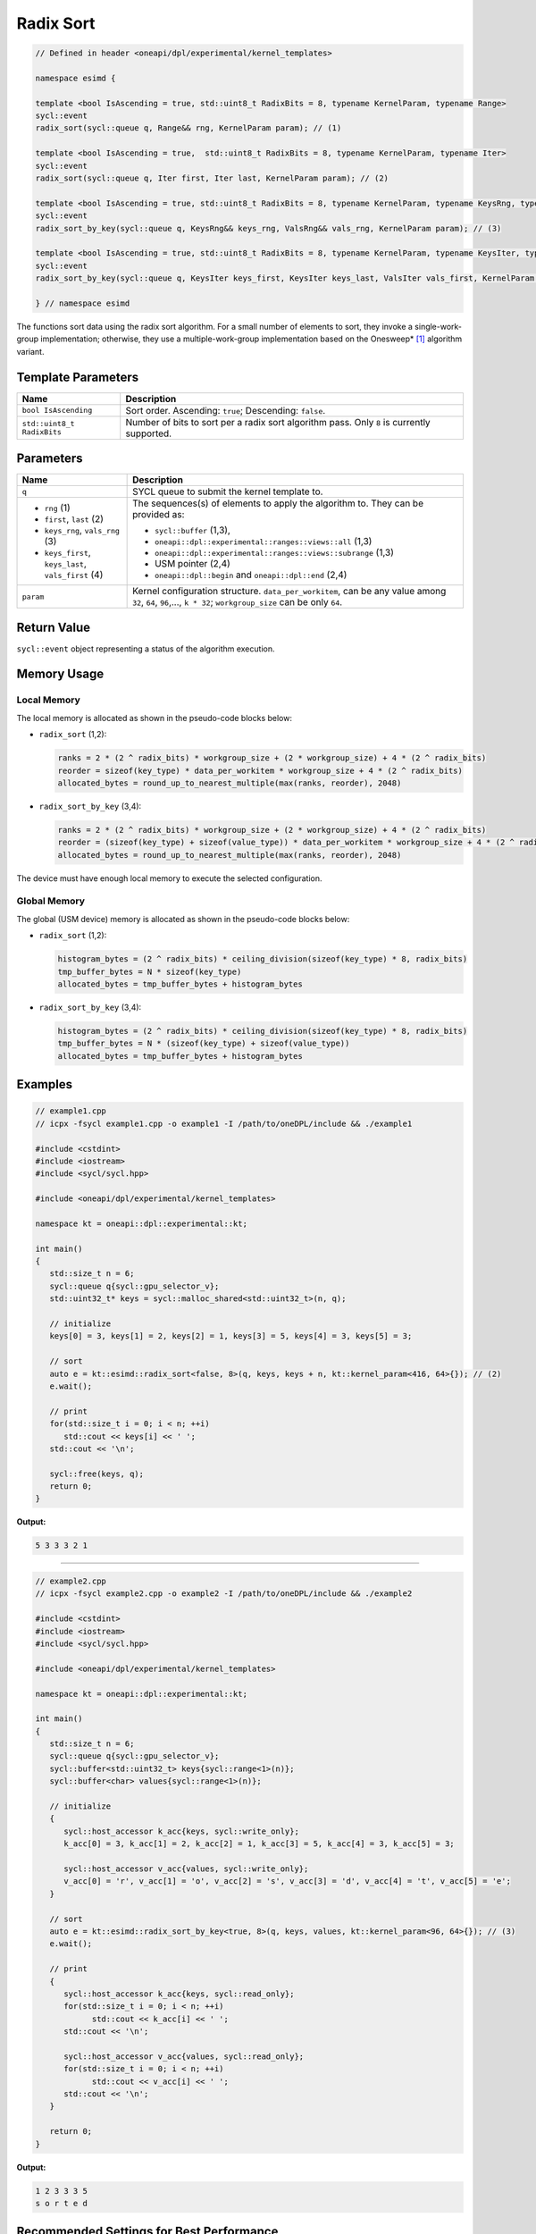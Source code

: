 Radix Sort
##########

.. code:: cpp

   // Defined in header <oneapi/dpl/experimental/kernel_templates>

   namespace esimd {

   template <bool IsAscending = true, std::uint8_t RadixBits = 8, typename KernelParam, typename Range>
   sycl::event
   radix_sort(sycl::queue q, Range&& rng, KernelParam param); // (1)

   template <bool IsAscending = true,  std::uint8_t RadixBits = 8, typename KernelParam, typename Iter>
   sycl::event
   radix_sort(sycl::queue q, Iter first, Iter last, KernelParam param); // (2)

   template <bool IsAscending = true, std::uint8_t RadixBits = 8, typename KernelParam, typename KeysRng, typename ValsRng>
   sycl::event
   radix_sort_by_key(sycl::queue q, KeysRng&& keys_rng, ValsRng&& vals_rng, KernelParam param); // (3)

   template <bool IsAscending = true, std::uint8_t RadixBits = 8, typename KernelParam, typename KeysIter, typename ValsIter>
   sycl::event
   radix_sort_by_key(sycl::queue q, KeysIter keys_first, KeysIter keys_last, ValsIter vals_first, KernelParam param); // (4)

   } // namespace esimd

The functions sort data using the radix sort algorithm. For a small number of elements to sort, they invoke a single-work-group implementation; otherwise, they use a multiple-work-group implementation based on the Onesweep* [#fnote1]_ algorithm variant.

Template Parameters
--------------------

+-----------------------------+----------------------------------------------------------+
| Name                        | Description                                              |
+=============================+==========================================================+
| ``bool IsAscending``        | Sort order. Ascending: ``true``; Descending: ``false``.  |
+-----------------------------+----------------------------------------------------------+
| ``std::uint8_t RadixBits``  | Number of bits to sort per a radix sort algorithm pass.  |
|                             | Only ``8`` is currently supported.                       |
+-----------------------------+----------------------------------------------------------+


Parameters
----------

+------------------------------------------------------+------------------------------------------------------------------+
| Name                                                 | Description                                                      |
+======================================================+==================================================================+
|  ``q``                                               | SYCL queue to submit the kernel template to.                     |
+------------------------------------------------------+------------------------------------------------------------------+
|                                                      | The sequences(s) of elements to apply the algorithm to.          |
|  - ``rng`` (1)                                       | They can be provided as:                                         |
|  - ``first``, ``last`` (2)                           |                                                                  |
|  - ``keys_rng``, ``vals_rng`` (3)                    | - ``sycl::buffer`` (1,3),                                        |
|  - ``keys_first``, ``keys_last``, ``vals_first`` (4) | - ``oneapi::dpl::experimental::ranges::views::all`` (1,3)        |
|                                                      | - ``oneapi::dpl::experimental::ranges::views::subrange`` (1,3)   |
|                                                      | - USM pointer (2,4)                                              |
|                                                      | - ``oneapi::dpl::begin`` and ``oneapi::dpl::end`` (2,4)          |
+------------------------------------------------------+------------------------------------------------------------------+
|  ``param``                                           | Kernel configuration structure. ``data_per_workitem``,           |
|                                                      | can be any value among ``32``, ``64``, ``96``,..., ``k * 32``;   |
|                                                      | ``workgroup_size`` can be only ``64``.                           |
+------------------------------------------------------+------------------------------------------------------------------+


Return Value
------------

``sycl::event`` object representing a status of the algorithm execution.


Memory Usage
------------

.. _local-memory:

Local Memory
~~~~~~~~~~~~

The local memory is allocated as shown in the pseudo-code blocks below:

- ``radix_sort`` (1,2):

  .. code:: python

     ranks = 2 * (2 ^ radix_bits) * workgroup_size + (2 * workgroup_size) + 4 * (2 ^ radix_bits)
     reorder = sizeof(key_type) * data_per_workitem * workgroup_size + 4 * (2 ^ radix_bits)
     allocated_bytes = round_up_to_nearest_multiple(max(ranks, reorder), 2048)


- ``radix_sort_by_key`` (3,4):

  .. code:: python

     ranks = 2 * (2 ^ radix_bits) * workgroup_size + (2 * workgroup_size) + 4 * (2 ^ radix_bits)
     reorder = (sizeof(key_type) + sizeof(value_type)) * data_per_workitem * workgroup_size + 4 * (2 ^ radix_bits)
     allocated_bytes = round_up_to_nearest_multiple(max(ranks, reorder), 2048)

The device must have enough local memory to execute the selected configuration.


Global Memory
~~~~~~~~~~~~~

The global (USM device) memory is allocated as shown in the pseudo-code blocks below:

- ``radix_sort`` (1,2):

  .. code:: python

     histogram_bytes = (2 ^ radix_bits) * ceiling_division(sizeof(key_type) * 8, radix_bits)
     tmp_buffer_bytes = N * sizeof(key_type)
     allocated_bytes = tmp_buffer_bytes + histogram_bytes

- ``radix_sort_by_key`` (3,4):

  .. code:: python

     histogram_bytes = (2 ^ radix_bits) * ceiling_division(sizeof(key_type) * 8, radix_bits)
     tmp_buffer_bytes = N * (sizeof(key_type) + sizeof(value_type))
     allocated_bytes = tmp_buffer_bytes + histogram_bytes


Examples
--------

.. code:: cpp

   // example1.cpp
   // icpx -fsycl example1.cpp -o example1 -I /path/to/oneDPL/include && ./example1

   #include <cstdint>
   #include <iostream>
   #include <sycl/sycl.hpp>

   #include <oneapi/dpl/experimental/kernel_templates>

   namespace kt = oneapi::dpl::experimental::kt;

   int main()
   {
      std::size_t n = 6;
      sycl::queue q{sycl::gpu_selector_v};
      std::uint32_t* keys = sycl::malloc_shared<std::uint32_t>(n, q);

      // initialize
      keys[0] = 3, keys[1] = 2, keys[2] = 1, keys[3] = 5, keys[4] = 3, keys[5] = 3;

      // sort
      auto e = kt::esimd::radix_sort<false, 8>(q, keys, keys + n, kt::kernel_param<416, 64>{}); // (2)
      e.wait();

      // print
      for(std::size_t i = 0; i < n; ++i)
         std::cout << keys[i] << ' ';
      std::cout << '\n';

      sycl::free(keys, q);
      return 0;
   }

**Output:**

.. code:: none

   5 3 3 3 2 1

-----

.. code:: cpp

   // example2.cpp
   // icpx -fsycl example2.cpp -o example2 -I /path/to/oneDPL/include && ./example2

   #include <cstdint>
   #include <iostream>
   #include <sycl/sycl.hpp>

   #include <oneapi/dpl/experimental/kernel_templates>

   namespace kt = oneapi::dpl::experimental::kt;

   int main()
   {
      std::size_t n = 6;
      sycl::queue q{sycl::gpu_selector_v};
      sycl::buffer<std::uint32_t> keys{sycl::range<1>(n)};
      sycl::buffer<char> values{sycl::range<1>(n)};

      // initialize
      {
         sycl::host_accessor k_acc{keys, sycl::write_only};
         k_acc[0] = 3, k_acc[1] = 2, k_acc[2] = 1, k_acc[3] = 5, k_acc[4] = 3, k_acc[5] = 3;

         sycl::host_accessor v_acc{values, sycl::write_only};
         v_acc[0] = 'r', v_acc[1] = 'o', v_acc[2] = 's', v_acc[3] = 'd', v_acc[4] = 't', v_acc[5] = 'e';
      }

      // sort
      auto e = kt::esimd::radix_sort_by_key<true, 8>(q, keys, values, kt::kernel_param<96, 64>{}); // (3)
      e.wait();

      // print
      {
         sycl::host_accessor k_acc{keys, sycl::read_only};
         for(std::size_t i = 0; i < n; ++i)
               std::cout << k_acc[i] << ' ';
         std::cout << '\n';

         sycl::host_accessor v_acc{values, sycl::read_only};
         for(std::size_t i = 0; i < n; ++i)
               std::cout << v_acc[i] << ' ';
         std::cout << '\n';
      }

      return 0;
   }

**Output:**

.. code:: none

   1 2 3 3 3 5
   s o r t e d


Recommended Settings for Best Performance
-----------------------------------------

The general advice is to set your configuration according to the performance measurements and profiling information. The initial configuration may be selected according to these points:

- When the number of elements to sort is small (~16K or less) and the algorithm is ``radix_sort``, then the elements can be processed by a single work-group. Increase the param values, so ``N <= param.data_per_workitem * param.workgroup_size``.

- When the number of elements to sort is medium (between ~16K and ~1M), then all the work-groups can execute simultaneously. Make sure the device is saturated: ``param.data_per_workitem * param.workgroup_size ≈ N / device_xe_core_count``. A larger ``param.workgroup_size`` in ``param.data_per_workitem * param.workgroup_size`` combination is preferred to reduce the number of work-groups and the synchronization overhead.

- When the number of elements to sort is large (more than ~1M), then the work-groups preempt each other. Increase the occupancy to hide the latency with ``param.data_per_workitem * param.workgroup_size ≈< N / (device_xe_core_count * desired_occupancy)``. The occupancy depends on the local memory usage, which is determined by ``key_type``, ``value_type``, ``radix_bits``, ``param.data_per_workitem`` and ``param.workgroup_size`` parameters. Refer to :ref:`Local Memory <local-memory>` section for the calculation.


.. _limitations:

Limitations
-----------

- Algorithms can only process C++ integral and floating-point types with a width of up to 64 bits (except for ``bool``).
- Number of elements to sort must not exceed `2^30`.
- ``radix_bits`` can only be `8`.
- ``param.data_per_workitem`` has discreteness of `32`.
- ``param.workgroup_size`` can only be `64`.
- Local memory is always used to rank keys, reorder keys, or key-value pairs, which limits possible values of ``param.data_per_workitem`` and ``param.workgroup_size``
- ``radix_sort_by_key`` does not have single-work-group implementation yet.


.. _possible-api-extensions:

Possible API Extensions
-----------------------

- Allow passing externally allocated memory.
- Allow passing dependent events.
- Allow passing a range of bits to sort.
- Allow out-of-place sorting (for example, through a double-buffer or an output sequence).
- Allow configuration of kernels other than the most time-consuming kernel (for example, of a kernel computing histograms).
- Allow range transformations (for example, range pipes or transform iterators).


.. _system-requirements:

System Requirements
-------------------

- Hardware: Intel® Data Center GPU Max Series.
- Compiler: Intel® oneAPI DPC++/C++ 2023.2 and newer.
- OS: RHEL 9.2, SLES 15 SP5, Ubuntu 22.04. Other distributions and their versions listed in `<https://dgpu-docs.intel.com/driver/installation.html>`_ should be supported accordingly however they have not been tested.


Known Issues
------------

- Use of -g, -O0, -O1 compiler options may lead to compilation issues.
- Combinations of ``param.data_per_workitem`` and ``param.work_group_size`` with large values may lead to device-code compilation errors due to allocation of local memory amounts beyond the device capabilities. Refer to "Local memory usage" paragraph for the details regarding allocation.
- ``radix_sort_by_key`` produces wrong results with the following combinations of ``kt::kernel_param`` and types of keys and values:

  - ``sizeof(key_type) + sizeof(value_type) = 12``, ``param.workgroup_size = 64`` and ``param.data_per_workitem = 96``
  - ``sizeof(key_type) + sizeof(value_type) = 16``, ``param.workgroup_size = 64`` and ``param.data_per_workitem = 64``

.. note::

   The following may be changed in the future:

   - The API may be expanded (see :ref:`Possible API Extensions <possible-api-extensions>`). As a result, it may become incompatible with the previous versions.
   - :ref:`Limitations <limitations>` may be relaxed.
   - List of supported hardware, compilers and operative systems shown on :ref:`System Requirements <system-requirements>` may be expanded.


.. [#fnote1] Andy Adinets and Duane Merrill (2022). Onesweep: A Faster Least Significant Digit Radix Sort for GPUs. Retrieved from https://arxiv.org/abs/2206.01784.
